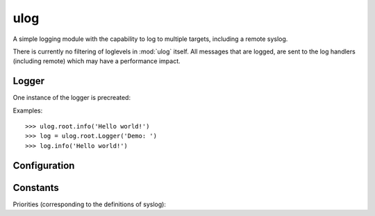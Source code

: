 ulog
====

A simple logging module with the capability to log to multiple targets,
including a remote syslog.

There is currently no filtering of loglevels in :mod:`ulog` itself. All
messages that are logged, are sent to the log handlers (including remote) which
may have a performance impact.


Logger
------
.. class:: Logger

    .. method:: __init__(prefix='', facility=LOG_USER)

        Create a new logger where the prefix is inserted in each message.

    .. method:: log(priority, message)

        Write a log message of given priority (see ``LOG_`` constants below).

    .. method:: debug(message)

        Write a log message with the priority LOG_DEBUG.

    .. method:: info(message)

        Write a log message with the priority LOG_INFO.

    .. method:: notice(message)

        Write a log message with the priority LOG_NOTICE.

    .. method:: warn(message)

        Write a log message with the priority LOG_WARN.

    .. method:: error(message)

        Write a log message with the priority LOG_ERROR.


One instance of the logger is precreated:

.. attribute:: root

    A :class:`Logger()` instance with empty prefix.

Examples::

    >>> ulog.root.info('Hello world!')
    >>> log = ulog.root.Logger('Demo: ')
    >>> log.info('Hello world!')


Configuration
-------------

.. function:: add_remote(host, port=514)

    :param host: Hostname or IP address
    :param port: UDP port number

    Add remote syslog destination. A new handler is created and
    added to the list. All log messages will be sent, each as single UDP
    packet to the specified address. The format is compatible to (older)
    syslog, so an other computer can be the receiver for these messages.


Constants
---------
Priorities (corresponding to the definitions of syslog):

.. attribute:: LOG_EMERG
.. attribute:: LOG_ALERT
.. attribute:: LOG_CRIT
.. attribute:: LOG_ERR
.. attribute:: LOG_WARNING
.. attribute:: LOG_NOTICE
.. attribute:: LOG_INFO
.. attribute:: LOG_DEBUG
